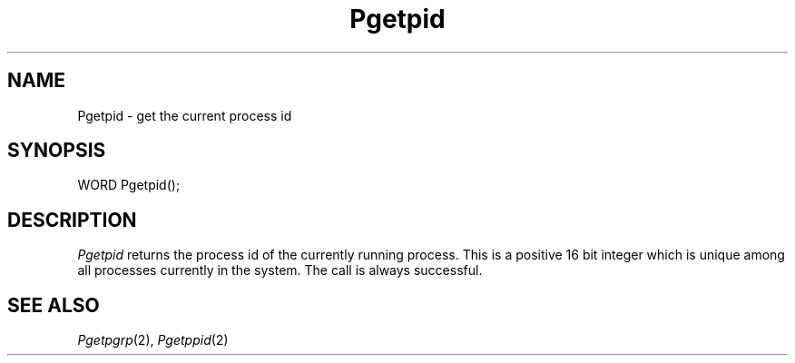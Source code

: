 .TH Pgetpid 2 "MiNT Programmer's Manual" "Version 1.0" "Feb. 1, 1993"
.SH NAME
Pgetpid \- get the current process id
.SH SYNOPSIS
.nf
WORD Pgetpid();
.fi
.SH DESCRIPTION
.I Pgetpid
returns the process id of the currently running process. This is a positive
16 bit integer which is unique among all processes currently in
the system. The call is always successful.
.SH "SEE ALSO"
.IR Pgetpgrp (2),
.IR Pgetppid (2)
